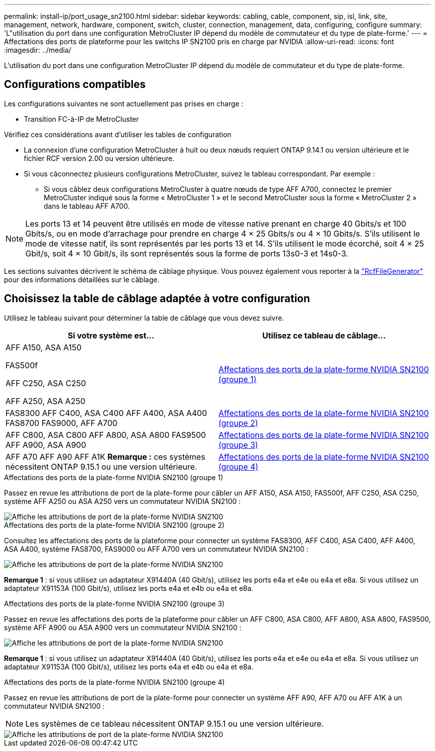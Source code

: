 ---
permalink: install-ip/port_usage_sn2100.html 
sidebar: sidebar 
keywords: cabling, cable, component, sip, isl, link, site, management, network, hardware, component, switch, cluster, connection, management, data, configuring, configure 
summary: 'L"utilisation du port dans une configuration MetroCluster IP dépend du modèle de commutateur et du type de plate-forme.' 
---
= Affectations des ports de plateforme pour les switchs IP SN2100 pris en charge par NVIDIA
:allow-uri-read: 
:icons: font
:imagesdir: ../media/


[role="lead"]
L'utilisation du port dans une configuration MetroCluster IP dépend du modèle de commutateur et du type de plate-forme.



== Configurations compatibles

Les configurations suivantes ne sont actuellement pas prises en charge :

* Transition FC-à-IP de MetroCluster


.Vérifiez ces considérations avant d'utiliser les tables de configuration
* La connexion d'une configuration MetroCluster à huit ou deux nœuds requiert ONTAP 9.14.1 ou version ultérieure et le fichier RCF version 2.00 ou version ultérieure.
* Si vous câconnectez plusieurs configurations MetroCluster, suivez le tableau correspondant. Par exemple :
+
** Si vous câblez deux configurations MetroCluster à quatre nœuds de type AFF A700, connectez le premier MetroCluster indiqué sous la forme « MetroCluster 1 » et le second MetroCluster sous la forme « MetroCluster 2 » dans le tableau AFF A700.





NOTE: Les ports 13 et 14 peuvent être utilisés en mode de vitesse native prenant en charge 40 Gbits/s et 100 Gbits/s, ou en mode d'arrachage pour prendre en charge 4 × 25 Gbits/s ou 4 × 10 Gbits/s. S'ils utilisent le mode de vitesse natif, ils sont représentés par les ports 13 et 14. S'ils utilisent le mode écorché, soit 4 × 25 Gbit/s, soit 4 × 10 Gbit/s, ils sont représentés sous la forme de ports 13s0-3 et 14s0-3.

Les sections suivantes décrivent le schéma de câblage physique. Vous pouvez également vous reporter à la https://mysupport.netapp.com/site/tools/tool-eula/rcffilegenerator["RcfFileGenerator"] pour des informations détaillées sur le câblage.



== Choisissez la table de câblage adaptée à votre configuration

Utilisez le tableau suivant pour déterminer la table de câblage que vous devez suivre.

[cols="2*"]
|===
| Si votre système est... | Utilisez ce tableau de câblage... 


 a| 
AFF A150, ASA A150

FAS500f

AFF C250, ASA C250

AFF A250, ASA A250
| <<table_1_nvidia_sn2100,Affectations des ports de la plate-forme NVIDIA SN2100 (groupe 1)>> 


| FAS8300 AFF C400, ASA C400 AFF A400, ASA A400 FAS8700 FAS9000, AFF A700 | <<table_2_nvidia_sn2100,Affectations des ports de la plate-forme NVIDIA SN2100 (groupe 2)>> 


| AFF C800, ASA C800 AFF A800, ASA A800 FAS9500 AFF A900, ASA A900 | <<table_3_nvidia_sn2100,Affectations des ports de la plate-forme NVIDIA SN2100 (groupe 3)>> 


| AFF A70 AFF A90 AFF A1K *Remarque :* ces systèmes nécessitent ONTAP 9.15.1 ou une version ultérieure. | <<table_4_nvidia_sn2100,Affectations des ports de la plate-forme NVIDIA SN2100 (groupe 4)>> 
|===
.Affectations des ports de la plate-forme NVIDIA SN2100 (groupe 1)
Passez en revue les attributions de port de la plate-forme pour câbler un AFF A150, ASA A150, FAS500f, AFF C250, ASA C250, système AFF A250 ou ASA A250 vers un commutateur NVIDIA SN2100 :

[#table_1_nvidia_sn2100]
image::../media/mcc-ip-cabling-aff-asa-a150-fas500f-a25-c250-MSN2100.png[Affiche les attributions de port de la plate-forme NVIDIA SN2100]

.Affectations des ports de la plate-forme NVIDIA SN2100 (groupe 2)
Consultez les affectations des ports de la plateforme pour connecter un système FAS8300, AFF C400, ASA C400, AFF A400, ASA A400, système FAS8700, FAS9000 ou AFF A700 vers un commutateur NVIDIA SN2100 :

image::../media/mcc_ip_cabling_aff_asa_c400_a400_fas8700_fas9000_MSN2100.png[Affiche les attributions de port de la plate-forme NVIDIA SN2100]

*Remarque 1* : si vous utilisez un adaptateur X91440A (40 Gbit/s), utilisez les ports e4a et e4e ou e4a et e8a. Si vous utilisez un adaptateur X91153A (100 Gbit/s), utilisez les ports e4a et e4b ou e4a et e8a.

.Affectations des ports de la plate-forme NVIDIA SN2100 (groupe 3)
Passez en revue les affectations des ports de la plateforme pour câbler un AFF C800, ASA C800, AFF A800, ASA A800, FAS9500, système AFF A900 ou ASA A900 vers un commutateur NVIDIA SN2100 :

image::../media/mcc_ip_cabling_fas8300_aff_asa_a800_a900_fas9500_MSN2100.png[Affiche les attributions de port de la plate-forme NVIDIA SN2100]

*Remarque 1* : si vous utilisez un adaptateur X91440A (40 Gbit/s), utilisez les ports e4a et e4e ou e4a et e8a. Si vous utilisez un adaptateur X91153A (100 Gbit/s), utilisez les ports e4a et e4b ou e4a et e8a.

.Affectations des ports de la plate-forme NVIDIA SN2100 (groupe 4)
Passez en revue les attributions de port de la plate-forme pour connecter un système AFF A90, AFF A70 ou AFF A1K à un commutateur NVIDIA SN2100 :


NOTE: Les systèmes de ce tableau nécessitent ONTAP 9.15.1 ou une version ultérieure.

image::../media/mcc_ip_cabling_fas8300_aff_a90_a70_a1k_MSN2100.png[Affiche les attributions de port de la plate-forme NVIDIA SN2100]
